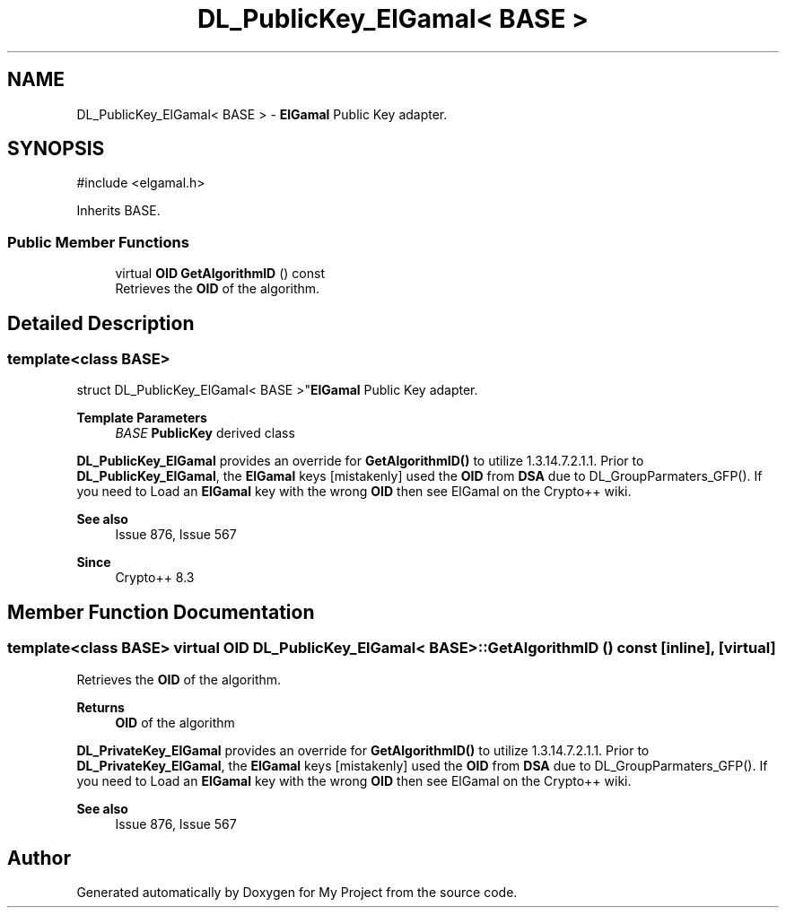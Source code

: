 .TH "DL_PublicKey_ElGamal< BASE >" 3 "My Project" \" -*- nroff -*-
.ad l
.nh
.SH NAME
DL_PublicKey_ElGamal< BASE > \- \fBElGamal\fP Public Key adapter\&.  

.SH SYNOPSIS
.br
.PP
.PP
\fR#include <elgamal\&.h>\fP
.PP
Inherits BASE\&.
.SS "Public Member Functions"

.in +1c
.ti -1c
.RI "virtual \fBOID\fP \fBGetAlgorithmID\fP () const"
.br
.RI "Retrieves the \fBOID\fP of the algorithm\&. "
.in -1c
.SH "Detailed Description"
.PP 

.SS "template<class BASE>
.br
struct DL_PublicKey_ElGamal< BASE >"\fBElGamal\fP Public Key adapter\&. 


.PP
\fBTemplate Parameters\fP
.RS 4
\fIBASE\fP \fBPublicKey\fP derived class
.RE
.PP
\fBDL_PublicKey_ElGamal\fP provides an override for \fBGetAlgorithmID()\fP to utilize 1\&.3\&.14\&.7\&.2\&.1\&.1\&. Prior to \fBDL_PublicKey_ElGamal\fP, the \fBElGamal\fP keys [mistakenly] used the \fBOID\fP from \fBDSA\fP due to DL_GroupParmaters_GFP()\&. If you need to \fRLoad\fP an \fBElGamal\fP key with the wrong \fBOID\fP then see \fRElGamal\fP on the Crypto++ wiki\&. 
.PP
\fBSee also\fP
.RS 4
\fRIssue 876\fP, \fRIssue 567\fP 
.RE
.PP
\fBSince\fP
.RS 4
Crypto++ 8\&.3 
.RE
.PP

.SH "Member Function Documentation"
.PP 
.SS "template<class BASE> virtual \fBOID\fP \fBDL_PublicKey_ElGamal\fP< BASE >::GetAlgorithmID () const\fR [inline]\fP, \fR [virtual]\fP"

.PP
Retrieves the \fBOID\fP of the algorithm\&. 
.PP
\fBReturns\fP
.RS 4
\fBOID\fP of the algorithm
.RE
.PP
\fBDL_PrivateKey_ElGamal\fP provides an override for \fBGetAlgorithmID()\fP to utilize 1\&.3\&.14\&.7\&.2\&.1\&.1\&. Prior to \fBDL_PrivateKey_ElGamal\fP, the \fBElGamal\fP keys [mistakenly] used the \fBOID\fP from \fBDSA\fP due to DL_GroupParmaters_GFP()\&. If you need to \fRLoad\fP an \fBElGamal\fP key with the wrong \fBOID\fP then see \fRElGamal\fP on the Crypto++ wiki\&. 
.PP
\fBSee also\fP
.RS 4
\fRIssue 876\fP, \fRIssue 567\fP 
.RE
.PP


.SH "Author"
.PP 
Generated automatically by Doxygen for My Project from the source code\&.
